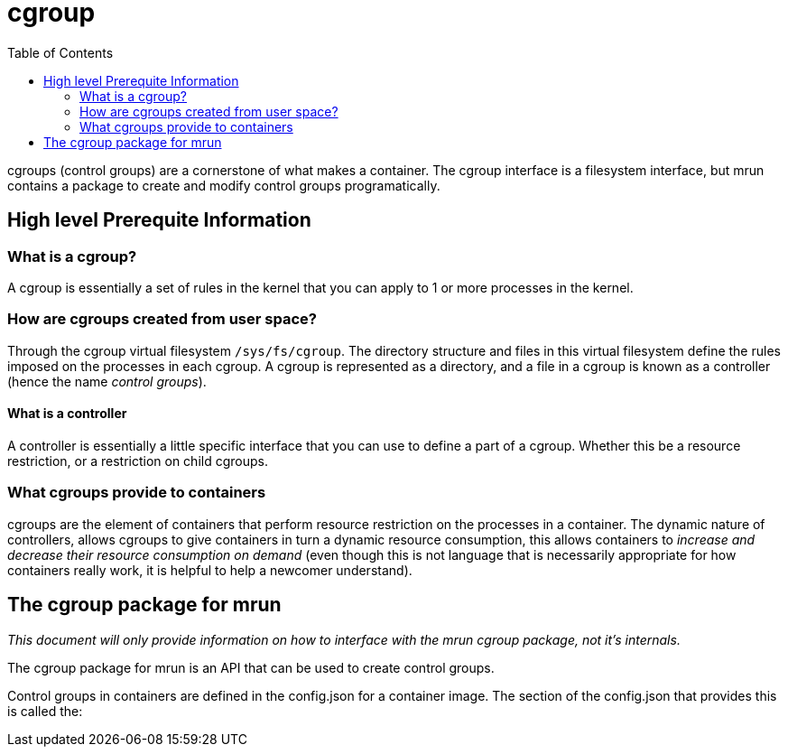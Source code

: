 = cgroup
:toc:

cgroups (control groups) are a cornerstone of what makes a container. The cgroup interface is a filesystem interface, but mrun contains a package to create and modify control groups programatically.

== High level Prerequite Information

=== What is a cgroup?

A cgroup is essentially a set of rules in the kernel that you can apply to 1 or more processes in the kernel.

=== How are cgroups created from user space?

Through the cgroup virtual filesystem `/sys/fs/cgroup`. The directory structure and files in this virtual filesystem define the rules imposed on the processes in each cgroup. A cgroup is represented as a directory, and a file in a cgroup is known as a controller (hence the name _control groups_).

==== What is a controller

A controller is essentially a little specific interface that you can use to define a part of a cgroup. Whether this be a resource restriction, or a restriction on child cgroups.

=== What cgroups provide to containers

cgroups are the element of containers that perform resource restriction on the processes in a container. The dynamic nature of controllers, allows cgroups to give containers in turn a dynamic resource consumption, this allows containers to _increase and decrease their resource consumption on demand_ (even though this is not language that is necessarily appropriate for how containers really work, it is helpful to help a newcomer understand).

== The cgroup package for mrun

_This document will only provide information on how to interface with the mrun cgroup package, not it's internals._

The cgroup package for mrun is an API that can be used to create control groups.

Control groups in containers are defined in the config.json for a container image. The section of the config.json that provides this is called the:

